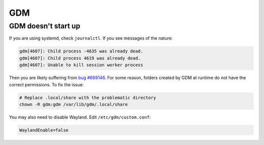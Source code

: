 GDM
^^^

GDM doesn't start up
--------------------

If you are using systemd, check ``journalctl``. If you see messages of the nature:

.. code-block:: bash

   gdm[4607]: Child process -4635 was already dead.
   gdm[4607]: Child process 4619 was already dead.
   gdm[4607]: Unable to kill session worker process

Then you are likely suffering from `bug #669146 <https://bugs.gentoo.org/669146#c2>`_.
For some reason, folders created by GDM at runtime do not have the correct permissions. To fix the issue:

.. code-block:: bash

   # Replace .local/share with the problematic directory
   chown -R gdm:gdm /var/lib/gdm/.local/share

You may also need to disable Wayland. Edit ``/etc/gdm/custom.conf``:

.. code-block:: bash

   WaylandEnable=false
